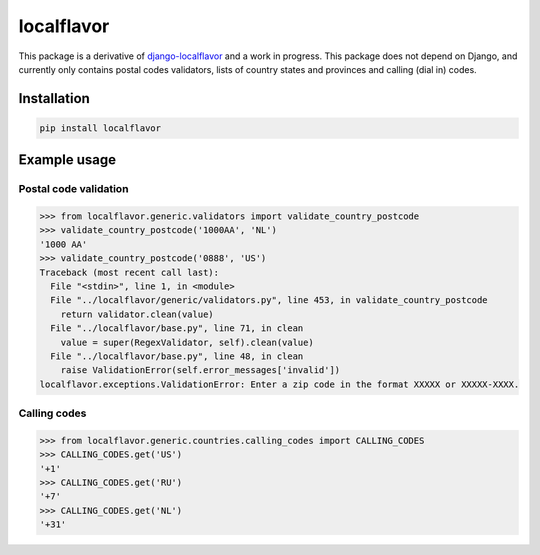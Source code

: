 localflavor
-----------

This package is a derivative of `django-localflavor <https://github.com/django/django-localflavor>`_ and a work in progress.
This package does not depend on Django, and currently only contains postal codes validators, lists of country states and provinces and calling (dial in) codes.

Installation
^^^^^^^^^^^^

.. code-block:: bash

   pip install localflavor


Example usage
^^^^^^^^^^^^^

Postal code validation
""""""""""""""""""""""

.. code-block:: python

   >>> from localflavor.generic.validators import validate_country_postcode
   >>> validate_country_postcode('1000AA', 'NL')
   '1000 AA'
   >>> validate_country_postcode('0888', 'US')
   Traceback (most recent call last):
     File "<stdin>", line 1, in <module>
     File "../localflavor/generic/validators.py", line 453, in validate_country_postcode
       return validator.clean(value)
     File "../localflavor/base.py", line 71, in clean
       value = super(RegexValidator, self).clean(value)
     File "../localflavor/base.py", line 48, in clean
       raise ValidationError(self.error_messages['invalid'])
   localflavor.exceptions.ValidationError: Enter a zip code in the format XXXXX or XXXXX-XXXX.


Calling codes
"""""""""""""

.. code-block:: python

   >>> from localflavor.generic.countries.calling_codes import CALLING_CODES
   >>> CALLING_CODES.get('US')
   '+1'
   >>> CALLING_CODES.get('RU')
   '+7'
   >>> CALLING_CODES.get('NL')
   '+31'

